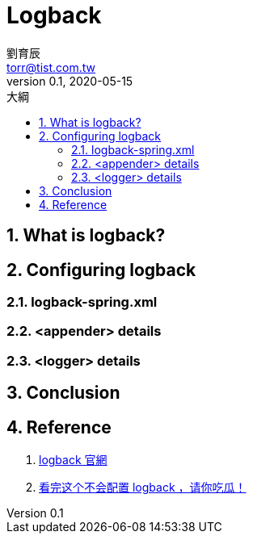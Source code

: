 = Logback
劉育辰 <torr@tist.com.tw>
v0.1, 2020-05-15
:experimental:
:icons: font
:sectnums:
:toc: left
:toc-title: 大綱
:sectanchors:

== What is logback?

== Configuring logback

=== logback-spring.xml

=== <appender> details

=== <logger> details

== Conclusion

== Reference

. link:http://logback.qos.ch/[logback 官網]
. link:https://juejin.im/post/5b51f85c5188251af91a7525[看完这个不会配置 logback ，请你吃瓜！]